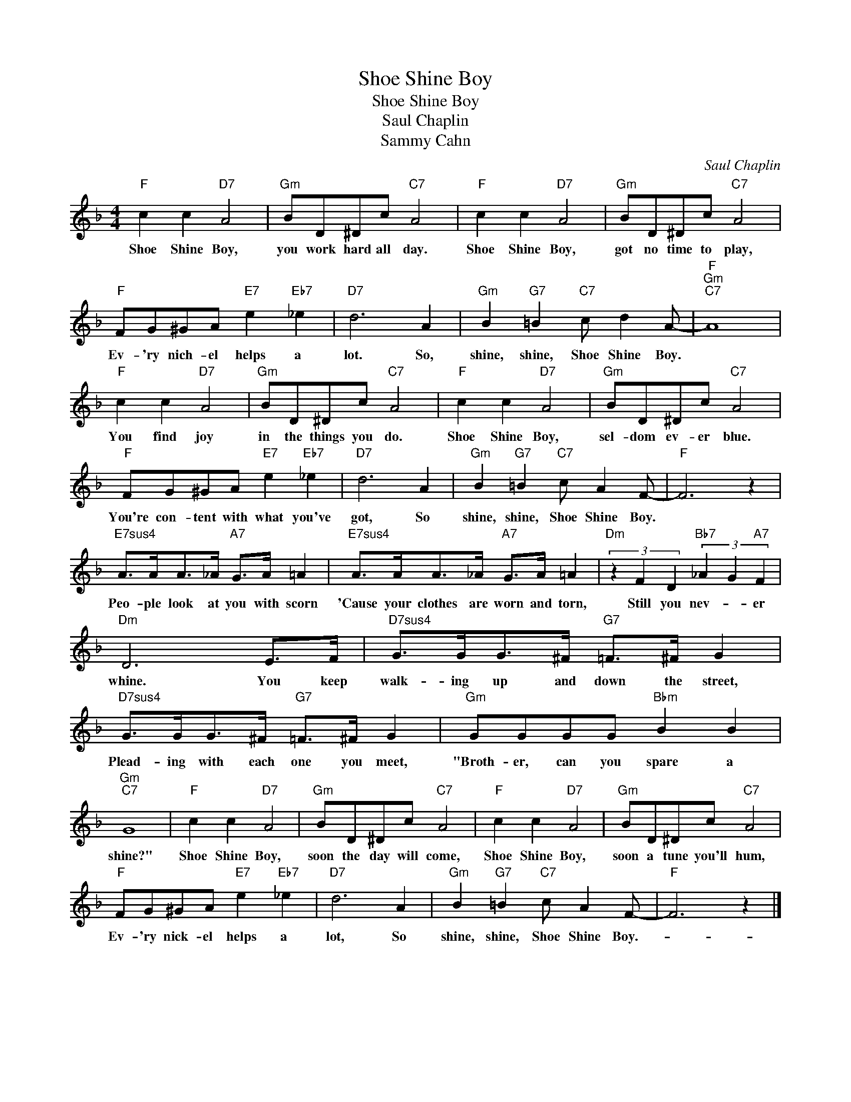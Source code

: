 X:1
T:Shoe Shine Boy
T:Shoe Shine Boy
T:Saul Chaplin
T:Sammy Cahn
C:Saul Chaplin
Z:All Rights Reserved
L:1/8
M:4/4
K:F
V:1 treble 
%%MIDI program 40
%%MIDI control 7 100
%%MIDI control 10 64
V:1
"F" c2 c2"D7" A4 |"Gm" BD^Dc"C7" A4 |"F" c2 c2"D7" A4 |"Gm" BD^Dc"C7" A4 | %4
w: Shoe Shine Boy,|you work hard all day.|Shoe Shine Boy,|got no time to play,|
"F" FG^GA"E7" e2"Eb7" _e2 |"D7" d6 A2 |"Gm" B2"G7" =B2"C7" c d2 A- |"F""Gm""C7" A8 | %8
w: Ev- 'ry nich- el helps a|lot. So,|shine, shine, Shoe Shine Boy.||
"F" c2 c2"D7" A4 |"Gm" BD^Dc"C7" A4 |"F" c2 c2"D7" A4 |"Gm" BD^Dc"C7" A4 | %12
w: You find joy|in the things you do.|Shoe Shine Boy,|sel- dom ev- er blue.|
"F" FG^GA"E7" e2"Eb7" _e2 |"D7" d6 A2 |"Gm" B2"G7" =B2"C7" c A2 F- |"F" F6 z2 | %16
w: You're con- tent with what you've|got, So|shine, shine, Shoe Shine Boy.||
"E7sus4" A>AA>_A"A7" G>A =A2 |"E7sus4" A>AA>_A"A7" G>A =A2 |"Dm" (3z2 F2 D2"Bb7" (3_A2 G2"A7" F2 | %19
w: Peo- ple look at you with scorn|'Cause your clothes are worn and torn,|Still you nev- * er|
"Dm" D6 E>F |"D7sus4" G>GG>^F"G7" =F>^F G2 |"D7sus4" G>GG>^F"G7" =F>^F G2 |"Gm" GGGG"Bbm" B2 B2 | %23
w: whine. You keep|walk- ing up and down the street,|Plead- ing with each one you meet,|"Broth- er, can you spare a|
"Gm""C7" G8 |"F" c2 c2"D7" A4 |"Gm" BD^Dc"C7" A4 |"F" c2 c2"D7" A4 |"Gm" BD^Dc"C7" A4 | %28
w: shine?"|Shoe Shine Boy,|soon the day will come,|Shoe Shine Boy,|soon a tune you'll hum,|
"F" FG^GA"E7" e2"Eb7" _e2 |"D7" d6 A2 |"Gm" B2"G7" =B2"C7" c A2 F- |"F" F6 z2 |] %32
w: Ev- 'ry nick- el helps a|lot, So|shine, shine, Shoe Shine Boy.-||

